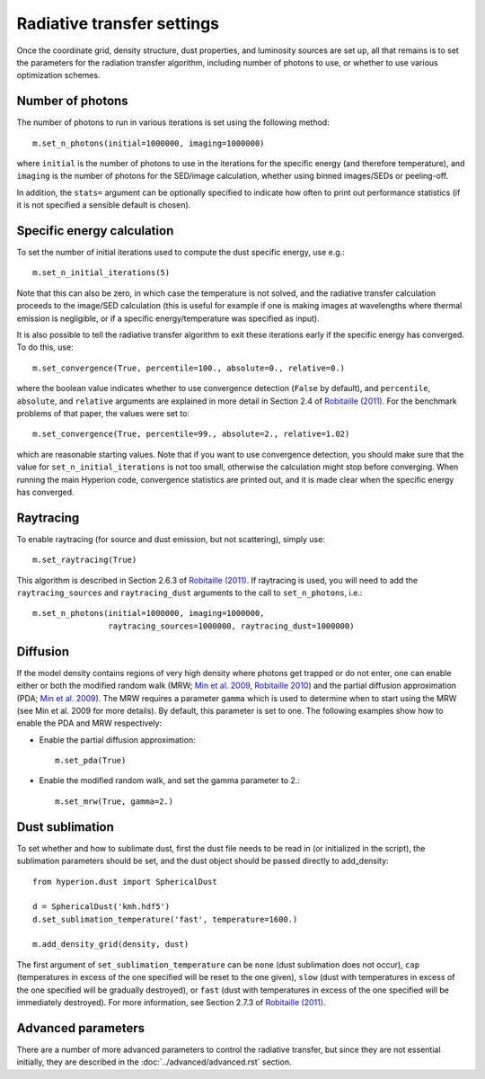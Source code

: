 Radiative transfer settings
===========================

.. _`Min et al. 2009`: http://www.aanda.org/index.php?option=com_article&access=bibcode&Itemid=129&bibcode=2009A%2526A...497..155MFUL

.. _`Robitaille 2010`: http://www.aanda.org/index.php?option=com_article&access=doi&doi=10.1051/0004-6361/201015025&Itemid=129

.. _`Robitaille (2011)`: http://www.aanda.org/index.php?option=com_article&access=doi&doi=10.1051/0004-6361/201117150&Itemid=129>

Once the coordinate grid, density structure, dust properties, and luminosity
sources are set up, all that remains is to set the parameters for the
radiation transfer algorithm, including number of photons to use, or whether
to use various optimization schemes.

Number of photons
-----------------

The number of photons to run in various iterations is set using the
following method::

    m.set_n_photons(initial=1000000, imaging=1000000)

where ``initial`` is the number of photons to use in the iterations for
the specific energy (and therefore temperature), and ``imaging`` is the
number of photons for the SED/image calculation, whether using binned
images/SEDs or peeling-off.

In addition, the ``stats=`` argument can be optionally specified to indicate how often to print out performance statistics (if it is not specified a sensible default is chosen).

Specific energy calculation
---------------------------

To set the number of initial iterations used to compute the dust specific
energy, use e.g.::

    m.set_n_initial_iterations(5)
    
Note that this can also be zero, in which case the temperature is not solved, and the radiative transfer calculation proceeds to the image/SED calculation (this is useful for example if one is making images at wavelengths where thermal emission is negligible, or if a specific energy/temperature was specified as input).

It is also possible to tell the radiative transfer algorithm to exit these iterations early if the specific energy has converged. To do this, use::

    m.set_convergence(True, percentile=100., absolute=0., relative=0.)
    
where the boolean value indicates whether to use convergence detection
(``False`` by default), and ``percentile``, ``absolute``, and ``relative``
arguments are explained in more detail in Section 2.4 of `Robitaille (2011)`_.
For the benchmark problems of that paper, the values were set to::

    m.set_convergence(True, percentile=99., absolute=2., relative=1.02)

which are reasonable starting values. Note that if you want to use convergence
detection, you should make sure that the value for
``set_n_initial_iterations`` is not too small, otherwise the calculation might
stop before converging. When running the main Hyperion code, convergence
statistics are printed out, and it is made clear when the specific energy has
converged.

Raytracing
----------

To enable raytracing (for source and dust emission, but not scattering),
simply use::

    m.set_raytracing(True)

This algorithm is described in Section 2.6.3 of `Robitaille (2011)`_. If raytracing is used, you will need to add the ``raytracing_sources`` and ``raytracing_dust`` arguments to the call to ``set_n_photons``, i.e.::

    m.set_n_photons(initial=1000000, imaging=1000000, 
                    raytracing_sources=1000000, raytracing_dust=1000000)

Diffusion
---------

If the model density contains regions of very high density where photons
get trapped or do not enter, one can enable either or both the modified
random walk (MRW; `Min et al. 2009`_, `Robitaille 2010`_) and the partial
diffusion approximation (PDA; `Min et al. 2009`_). The MRW requires a
parameter ``gamma`` which is used to determine when to start using the MRW
(see Min et al. 2009 for more details). By default, this parameter is set to
one. The following examples show how to enable the PDA and MRW respectively:

* Enable the partial diffusion approximation::

    m.set_pda(True)

* Enable the modified random walk, and set the gamma parameter to 2.::

    m.set_mrw(True, gamma=2.)

Dust sublimation
----------------

To set whether and how to sublimate dust, first the dust file needs to be read
in (or initialized in the script), the sublimation parameters should be set,
and the dust object should be passed directly to add_density::

    from hyperion.dust import SphericalDust

    d = SphericalDust('kmh.hdf5')
    d.set_sublimation_temperature('fast', temperature=1600.)

    m.add_density_grid(density, dust)

The first argument of ``set_sublimation_temperature`` can be ``none`` (dust
sublimation does not occur), ``cap`` (temperatures in excess of the one
specified will be reset to the one given), ``slow`` (dust with temperatures in
excess of the one specified will be gradually destroyed), or ``fast`` (dust
with temperatures in excess of the one specified will be immediately
destroyed). For more information, see Section 2.7.3 of `Robitaille (2011)`_.

Advanced parameters
-------------------

There are a number of more advanced parameters to control the radiative
transfer, but since they are not essential initially, they are described in
the :doc:`../advanced/advanced.rst` section.
